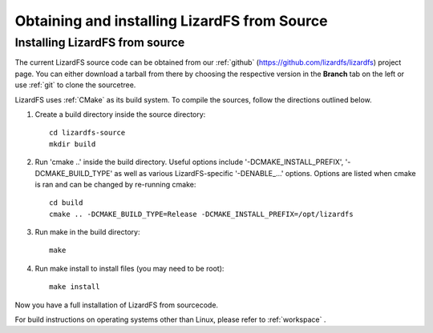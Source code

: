 .. _obtaining_source:

*********************************************
Obtaining and installing LizardFS from Source
*********************************************

.. auth-status-todo/none

Installing LizardFS from source
+++++++++++++++++++++++++++++++

The current LizardFS source code can be obtained from our :ref:`github`
(https://github.com/lizardfs/lizardfs) project page.
You can either download a tarball from there by choosing the respective
version in the **Branch** tab on the left or use :ref:`git` to clone the
sourcetree.

LizardFS uses :ref:`CMake` as its build system. To compile the sources, follow
the directions outlined below.

1. Create a build directory inside the source directory::

    cd lizardfs-source
    mkdir build

2. Run \'cmake ..\' inside the build directory. Useful options include
   \'-DCMAKE_INSTALL_PREFIX\', \'-DCMAKE_BUILD_TYPE\' as well as various
   LizardFS-specific \'-DENABLE_...\' options. Options are listed when
   cmake is ran and can be changed by re-running cmake::

    cd build
    cmake .. -DCMAKE_BUILD_TYPE=Release -DCMAKE_INSTALL_PREFIX=/opt/lizardfs

3. Run make in the build directory::

    make

4. Run make install to install files (you may need to be root)::

    make install

Now you have a full installation of LizardFS from sourcecode.

For build instructions on operating systems other than Linux, please refer to
:ref:`workspace` .
